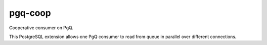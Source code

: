 pgq-coop
========

Cooperative consumer on PgQ.

This PostgreSQL extension allows one PgQ consumer to read from
queue in parallel over different connections.


